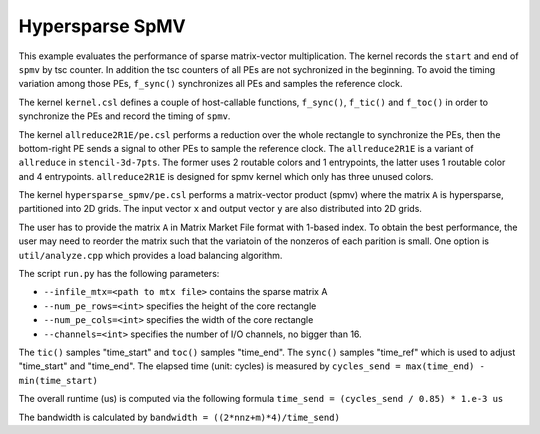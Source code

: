 Hypersparse SpMV
================

This example evaluates the performance of sparse matrix-vector multiplication.
The kernel records the ``start`` and ``end`` of ``spmv`` by tsc counter. In
addition the tsc counters of all PEs are not sychronized in the beginning.
To avoid the timing variation among those PEs, ``f_sync()`` synchronizes all
PEs and samples the reference clock.

The kernel ``kernel.csl`` defines a couple of host-callable functions,
``f_sync()``, ``f_tic()`` and ``f_toc()`` in order to synchronize the PEs and
record the timing of ``spmv``.

The kernel ``allreduce2R1E/pe.csl`` performs a reduction over the whole
rectangle to synchronize the PEs, then the bottom-right PE sends a signal to
other PEs to sample the reference clock. The ``allreduce2R1E`` is a variant of
``allreduce`` in ``stencil-3d-7pts``. The former uses 2 routable colors and
1 entrypoints, the latter uses 1 routable color and 4 entrypoints.
``allreduce2R1E`` is designed for spmv kernel which only has three unused
colors.

The kernel ``hypersparse_spmv/pe.csl`` performs a matrix-vector product (spmv)
where the matrix ``A`` is hypersparse, partitioned into 2D grids. The input
vector ``x`` and output vector ``y`` are also distributed into 2D grids.

The user has to provide the matrix ``A`` in Matrix Market File format with
1-based index. To obtain the best performance, the user may need to reorder the
matrix such that the variatoin of the nonzeros of each parition is small. One
option is ``util/analyze.cpp`` which provides a load balancing algorithm.

The script ``run.py`` has the following parameters:

- ``--infile_mtx=<path to mtx file>`` contains the sparse matrix A

- ``--num_pe_rows=<int>`` specifies the height of the core rectangle

- ``--num_pe_cols=<int>`` specifies the width of the core rectangle

- ``--channels=<int>`` specifies the number of I/O channels, no bigger than 16.

The ``tic()`` samples "time_start" and ``toc()`` samples "time_end". The
``sync()`` samples "time_ref" which is used to adjust "time_start" and
"time_end". The elapsed time (unit: cycles) is measured by
``cycles_send = max(time_end) - min(time_start)``

The overall runtime (us) is computed via the following formula
``time_send = (cycles_send / 0.85) * 1.e-3 us``

The bandwidth is calculated by
``bandwidth = ((2*nnz+m)*4)/time_send)``
